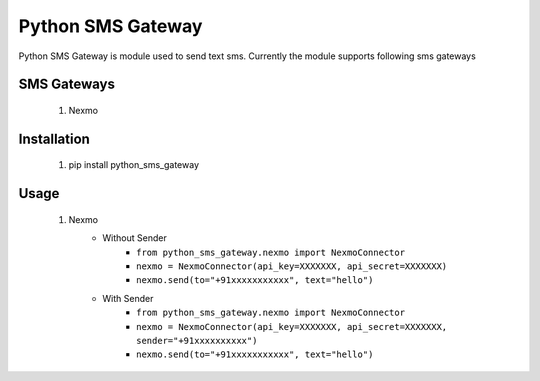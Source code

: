 ===================
Python SMS Gateway
===================

Python SMS Gateway is module used to send text sms. Currently the module supports following sms gateways

SMS Gateways
------------
 1. Nexmo

Installation
------------
 1.  pip install python_sms_gateway

Usage
-----

 1. Nexmo
       - Without Sender
           - ``from python_sms_gateway.nexmo import NexmoConnector``
           - ``nexmo = NexmoConnector(api_key=XXXXXXX, api_secret=XXXXXXX)``
           - ``nexmo.send(to="+91xxxxxxxxxxx", text="hello")``
    
       - With Sender
            - ``from python_sms_gateway.nexmo import NexmoConnector``
            - ``nexmo = NexmoConnector(api_key=XXXXXXX, api_secret=XXXXXXX, sender="+91xxxxxxxxxx")``
            - ``nexmo.send(to="+91xxxxxxxxxxx", text="hello")``